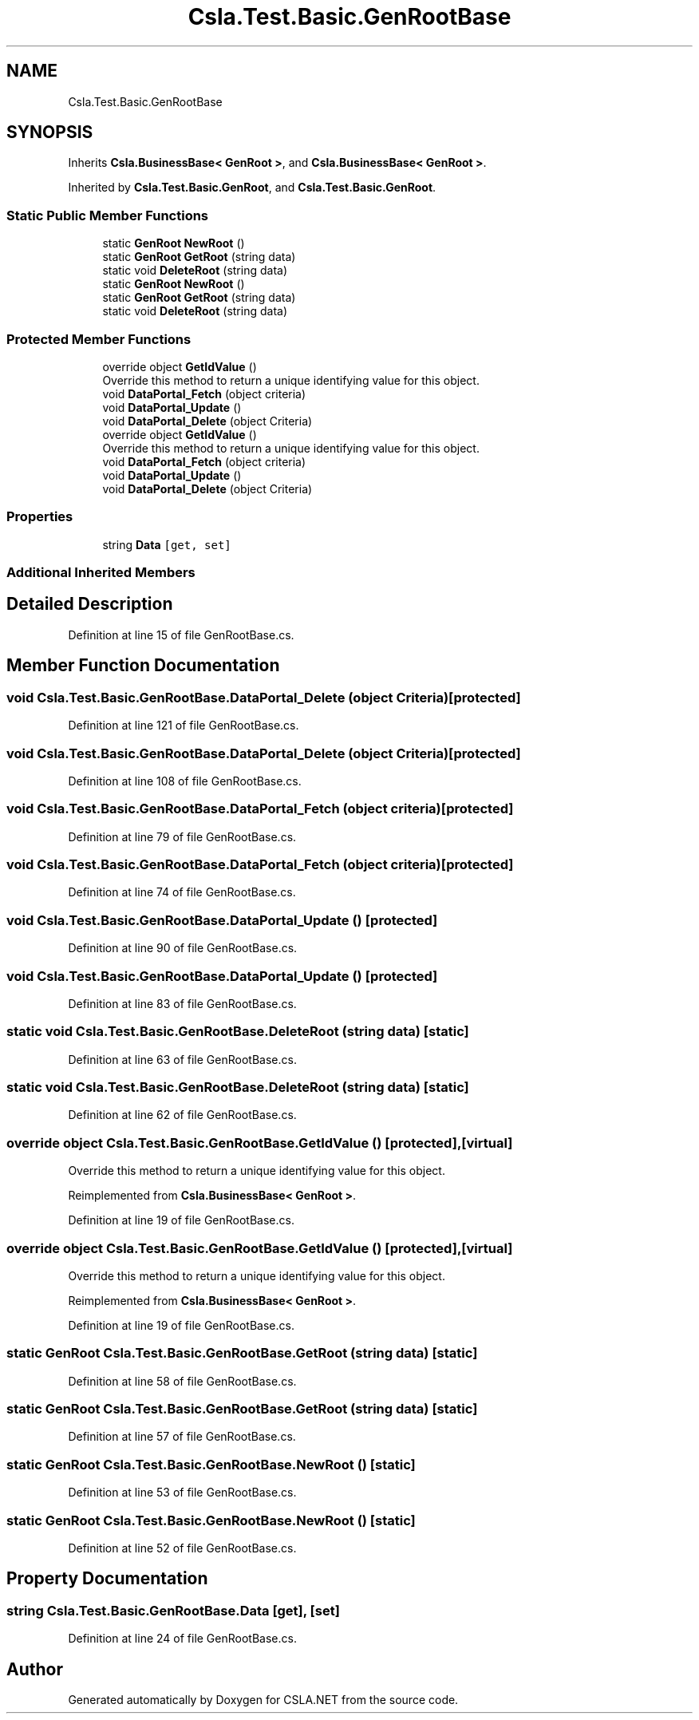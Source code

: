 .TH "Csla.Test.Basic.GenRootBase" 3 "Wed Jul 21 2021" "Version 5.4.2" "CSLA.NET" \" -*- nroff -*-
.ad l
.nh
.SH NAME
Csla.Test.Basic.GenRootBase
.SH SYNOPSIS
.br
.PP
.PP
Inherits \fBCsla\&.BusinessBase< GenRoot >\fP, and \fBCsla\&.BusinessBase< GenRoot >\fP\&.
.PP
Inherited by \fBCsla\&.Test\&.Basic\&.GenRoot\fP, and \fBCsla\&.Test\&.Basic\&.GenRoot\fP\&.
.SS "Static Public Member Functions"

.in +1c
.ti -1c
.RI "static \fBGenRoot\fP \fBNewRoot\fP ()"
.br
.ti -1c
.RI "static \fBGenRoot\fP \fBGetRoot\fP (string data)"
.br
.ti -1c
.RI "static void \fBDeleteRoot\fP (string data)"
.br
.ti -1c
.RI "static \fBGenRoot\fP \fBNewRoot\fP ()"
.br
.ti -1c
.RI "static \fBGenRoot\fP \fBGetRoot\fP (string data)"
.br
.ti -1c
.RI "static void \fBDeleteRoot\fP (string data)"
.br
.in -1c
.SS "Protected Member Functions"

.in +1c
.ti -1c
.RI "override object \fBGetIdValue\fP ()"
.br
.RI "Override this method to return a unique identifying value for this object\&. "
.ti -1c
.RI "void \fBDataPortal_Fetch\fP (object criteria)"
.br
.ti -1c
.RI "void \fBDataPortal_Update\fP ()"
.br
.ti -1c
.RI "void \fBDataPortal_Delete\fP (object Criteria)"
.br
.ti -1c
.RI "override object \fBGetIdValue\fP ()"
.br
.RI "Override this method to return a unique identifying value for this object\&. "
.ti -1c
.RI "void \fBDataPortal_Fetch\fP (object criteria)"
.br
.ti -1c
.RI "void \fBDataPortal_Update\fP ()"
.br
.ti -1c
.RI "void \fBDataPortal_Delete\fP (object Criteria)"
.br
.in -1c
.SS "Properties"

.in +1c
.ti -1c
.RI "string \fBData\fP\fC [get, set]\fP"
.br
.in -1c
.SS "Additional Inherited Members"
.SH "Detailed Description"
.PP 
Definition at line 15 of file GenRootBase\&.cs\&.
.SH "Member Function Documentation"
.PP 
.SS "void Csla\&.Test\&.Basic\&.GenRootBase\&.DataPortal_Delete (object Criteria)\fC [protected]\fP"

.PP
Definition at line 121 of file GenRootBase\&.cs\&.
.SS "void Csla\&.Test\&.Basic\&.GenRootBase\&.DataPortal_Delete (object Criteria)\fC [protected]\fP"

.PP
Definition at line 108 of file GenRootBase\&.cs\&.
.SS "void Csla\&.Test\&.Basic\&.GenRootBase\&.DataPortal_Fetch (object criteria)\fC [protected]\fP"

.PP
Definition at line 79 of file GenRootBase\&.cs\&.
.SS "void Csla\&.Test\&.Basic\&.GenRootBase\&.DataPortal_Fetch (object criteria)\fC [protected]\fP"

.PP
Definition at line 74 of file GenRootBase\&.cs\&.
.SS "void Csla\&.Test\&.Basic\&.GenRootBase\&.DataPortal_Update ()\fC [protected]\fP"

.PP
Definition at line 90 of file GenRootBase\&.cs\&.
.SS "void Csla\&.Test\&.Basic\&.GenRootBase\&.DataPortal_Update ()\fC [protected]\fP"

.PP
Definition at line 83 of file GenRootBase\&.cs\&.
.SS "static void Csla\&.Test\&.Basic\&.GenRootBase\&.DeleteRoot (string data)\fC [static]\fP"

.PP
Definition at line 63 of file GenRootBase\&.cs\&.
.SS "static void Csla\&.Test\&.Basic\&.GenRootBase\&.DeleteRoot (string data)\fC [static]\fP"

.PP
Definition at line 62 of file GenRootBase\&.cs\&.
.SS "override object Csla\&.Test\&.Basic\&.GenRootBase\&.GetIdValue ()\fC [protected]\fP, \fC [virtual]\fP"

.PP
Override this method to return a unique identifying value for this object\&. 
.PP
Reimplemented from \fBCsla\&.BusinessBase< GenRoot >\fP\&.
.PP
Definition at line 19 of file GenRootBase\&.cs\&.
.SS "override object Csla\&.Test\&.Basic\&.GenRootBase\&.GetIdValue ()\fC [protected]\fP, \fC [virtual]\fP"

.PP
Override this method to return a unique identifying value for this object\&. 
.PP
Reimplemented from \fBCsla\&.BusinessBase< GenRoot >\fP\&.
.PP
Definition at line 19 of file GenRootBase\&.cs\&.
.SS "static \fBGenRoot\fP Csla\&.Test\&.Basic\&.GenRootBase\&.GetRoot (string data)\fC [static]\fP"

.PP
Definition at line 58 of file GenRootBase\&.cs\&.
.SS "static \fBGenRoot\fP Csla\&.Test\&.Basic\&.GenRootBase\&.GetRoot (string data)\fC [static]\fP"

.PP
Definition at line 57 of file GenRootBase\&.cs\&.
.SS "static \fBGenRoot\fP Csla\&.Test\&.Basic\&.GenRootBase\&.NewRoot ()\fC [static]\fP"

.PP
Definition at line 53 of file GenRootBase\&.cs\&.
.SS "static \fBGenRoot\fP Csla\&.Test\&.Basic\&.GenRootBase\&.NewRoot ()\fC [static]\fP"

.PP
Definition at line 52 of file GenRootBase\&.cs\&.
.SH "Property Documentation"
.PP 
.SS "string Csla\&.Test\&.Basic\&.GenRootBase\&.Data\fC [get]\fP, \fC [set]\fP"

.PP
Definition at line 24 of file GenRootBase\&.cs\&.

.SH "Author"
.PP 
Generated automatically by Doxygen for CSLA\&.NET from the source code\&.

